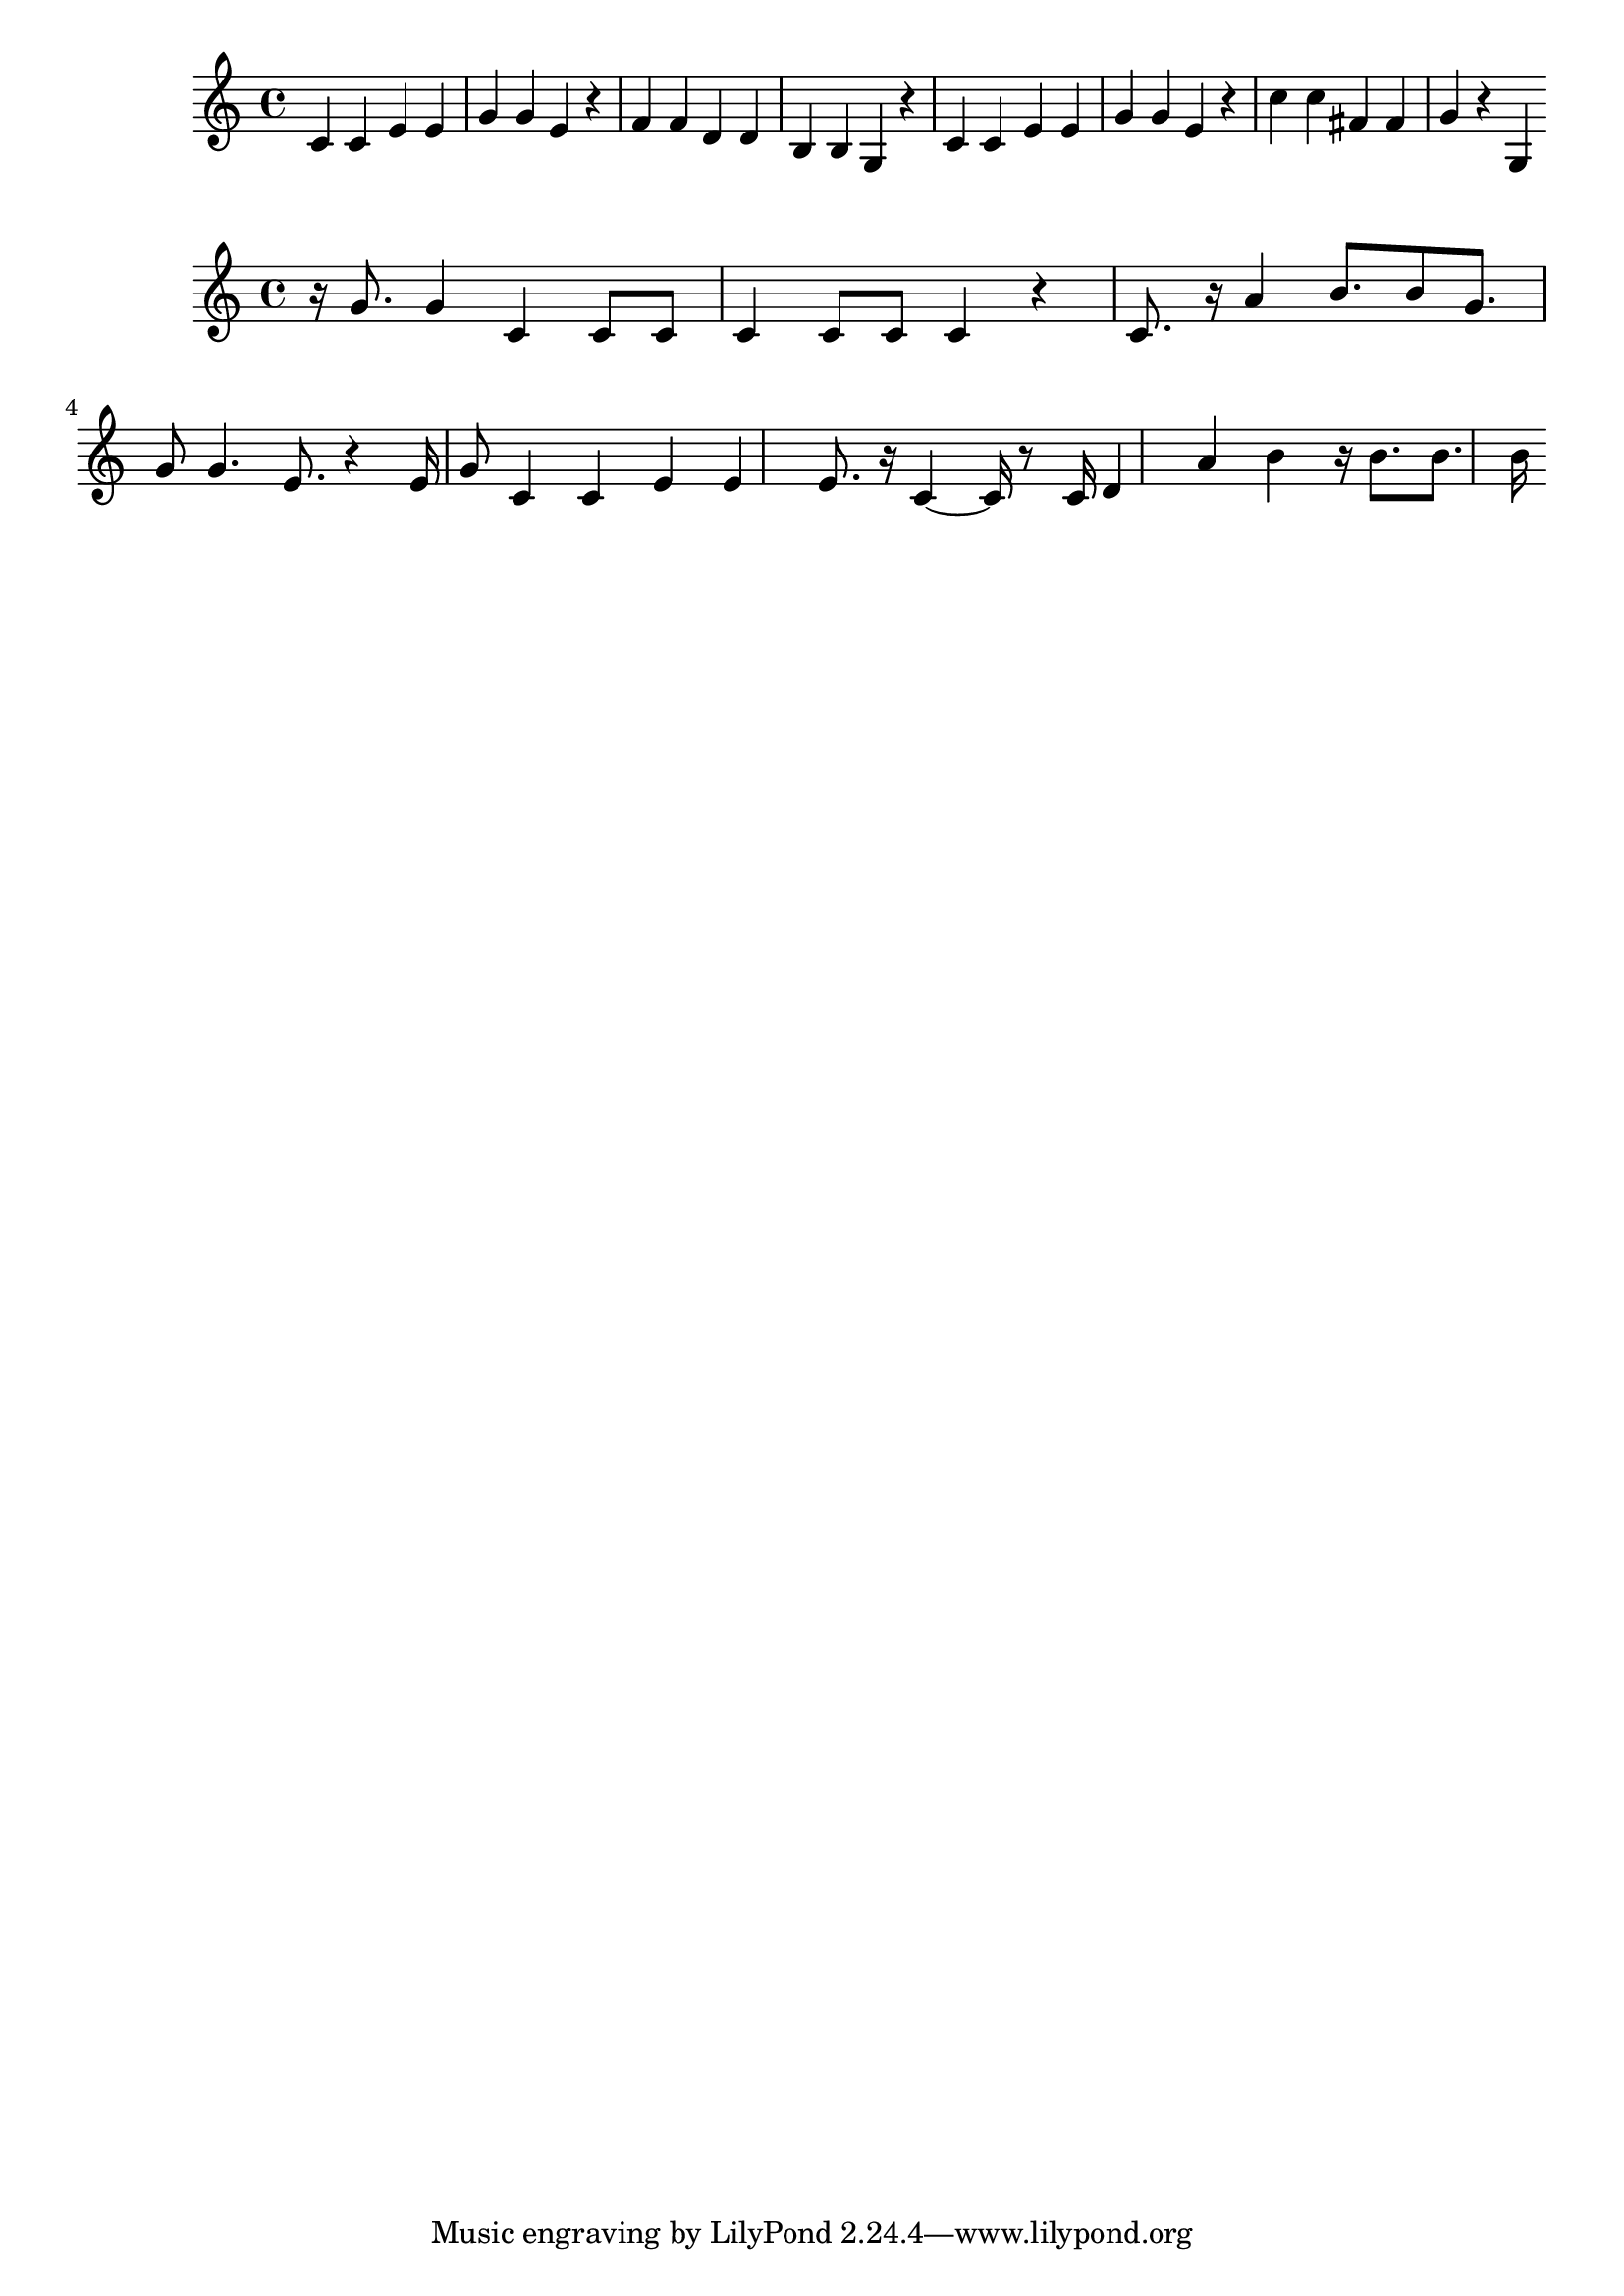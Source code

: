 \new Staff  = xawxcbczwcfadzc { \time 4/4
      c' 4  
      c' 4  
      e' 4  
      e' 4  
      g' 4  
      g' 4  
      e' 4  
      r 4  
      f' 4  
      f' 4  
      d' 4  
      d' 4  
      b 4  
      b 4  
      g 4  
      r 4  
      c' 4  
      c' 4  
      e' 4  
      e' 4  
      g' 4  
      g' 4  
      e' 4  
      r 4  
      c'' 4  
      c'' 4  
      fis' 4  
      fis' 4  
      g' 4  
      r 4  
      g 4  
       } 
     
 
\new Staff  = xawxcbczwcfabxy { \time 4/4
      r 16  
      g' 8.  
      g' 4  
      c' 4  
      c' 8  
      c' 8  
      c' 4  
      c' 8  
      c' 8  
      c' 4  
      r 4  
      c' 8.  
      r 16  
      a' 4  
      b' 8.  
      b' 8  
      g' 8.  
      g' 8  
      g' 4.  
      e' 8.  
      r 4  
      e' 16  
      g' 8  
      c' 4  
      c' 4  
      e' 4  
      e' 4  
      e' 8.  
      r 16  
      c' 4  ~  
      c' 16  
      r 8  
      c' 16  
      d' 4  
      a' 4  
      b' 4  
      r 16  
      b' 8.  
      b' 8.  
      b' 16  
       } 
     
 
